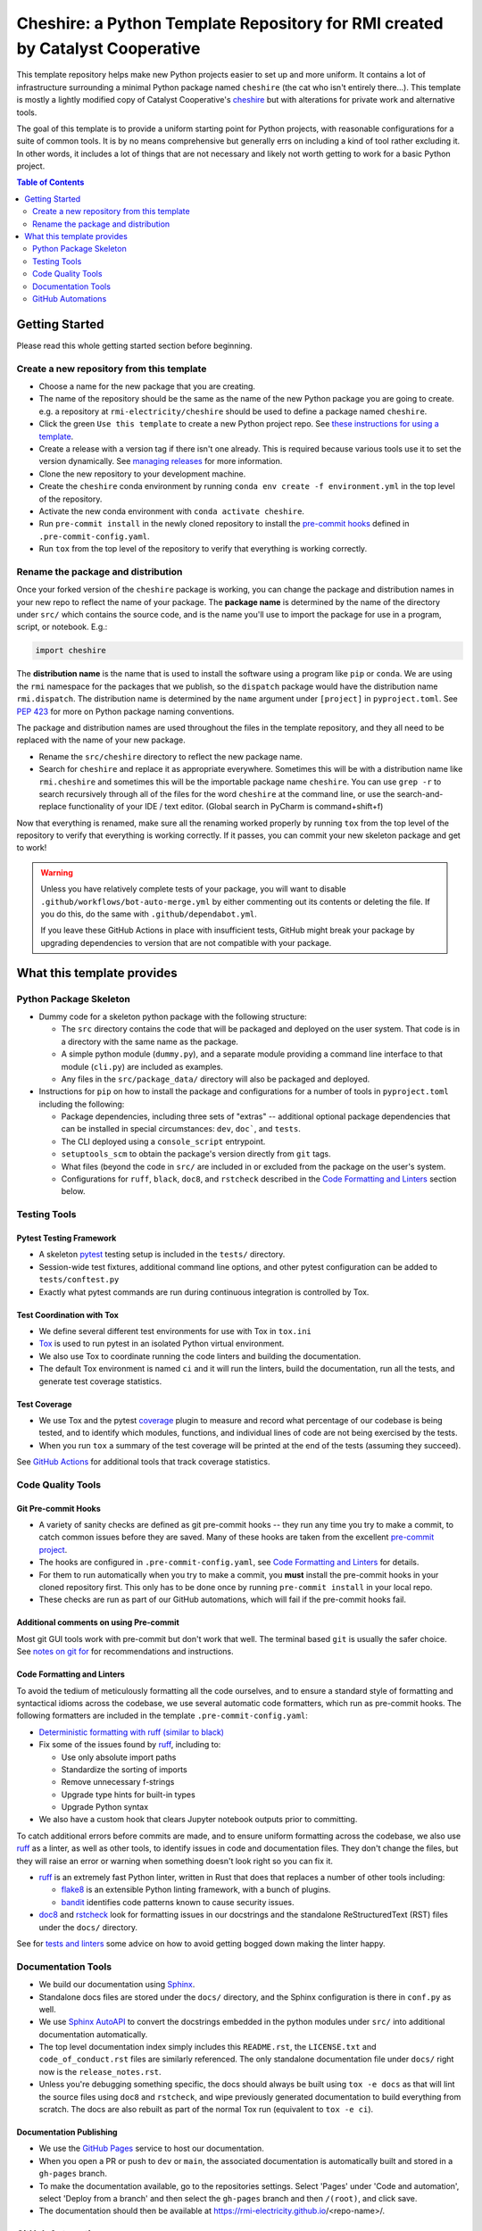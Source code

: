 ***************************************************************************************
Cheshire: a Python Template Repository for RMI created by Catalyst Cooperative
***************************************************************************************

.. readme-intro

.. image:: https://github.com/rmi-electricity/cheshire/workflows/tox-pytest/badge.svg
   :target: https://github.com/rmi-electricity/cheshire/actions?query=workflow%3Atox-pytest
   :alt: Tox-PyTest Status

.. image:: https://github.com/rmi-electricity/cheshire/workflows/docs/badge.svg
   :target: https://rmi-electricity.github.io/cheshire/
   :alt: GitHub Pages Status

.. image:: https://coveralls.io/repos/github/rmi-electricity/cheshire/badge.svg
   :target: https://coveralls.io/github/rmi-electricity/cheshire

.. image:: https://img.shields.io/badge/code%20style-black-000000.svg
   :target: https://github.com/psf/black>
   :alt: Any color you want, so long as it's black.

.. image:: https://img.shields.io/endpoint?url=https://raw.githubusercontent.com/charliermarsh/ruff/main/assets/badge/v2.json
    :target: https://github.com/astral-sh/ruff
    :alt: Ruff

This template repository helps make new Python projects easier to set up and more
uniform. It contains a lot of infrastructure surrounding a minimal Python package named
``cheshire`` (the cat who isn't entirely there...). This template is mostly a lightly
modified copy of Catalyst Cooperative's
`cheshire <https://github.com/catalyst-cooperative/cheshire>`_ but with alterations
for private work and alternative tools.

The goal of this template is to provide a uniform starting point for Python projects,
with reasonable configurations for a suite of common tools. It is by no means
comprehensive but generally errs on including a kind of tool rather excluding it. In
other words, it includes a lot of things that are not necessary and likely not worth
getting to work for a basic Python project.

.. contents:: Table of Contents
   :depth: 2

Getting Started
=======================================================================================
Please read this whole getting started section before beginning.

Create a new repository from this template
---------------------------------------------------------------------------------------
* Choose a name for the new package that you are creating.
* The name of the repository should be the same as the name of the new Python package
  you are going to create. e.g. a repository at ``rmi-electricity/cheshire`` should
  be used to define a package named ``cheshire``.
* Click the green ``Use this template`` to create a new Python project repo.
  See `these instructions for using a template <https://docs.github.com/en/repositories/creating-and-managing-repositories/creating-a-repository-from-a-template>`__.
* Create a release with a version tag if there isn't one already. This is required
  because various tools use it to set the version dynamically. See
  `managing releases <https://docs.github.com/en/repositories/releasing-projects-on-github/managing-releases-in-a-repository>`__
  for more information.
* Clone the new repository to your development machine.
* Create the ``cheshire`` conda environment by running
  ``conda env create -f environment.yml`` in the top level of the repository.
* Activate the new conda environment with ``conda activate cheshire``.
* Run ``pre-commit install`` in the newly cloned repository to install the
  `pre-commit hooks <https://pre-commit.com/>`__ defined in ``.pre-commit-config.yaml``.
* Run ``tox`` from the top level of the repository to verify that everything is working
  correctly.


Rename the package and distribution
---------------------------------------------------------------------------------------
Once your forked version of the ``cheshire`` package is working, you can change the
package and distribution names in your new repo to reflect the name of your package.
The **package name** is determined by the name of the directory under ``src/`` which
contains the source code, and is the name you'll use to import the package for use in
a program, script, or notebook. E.g.:

.. code:: python

  import cheshire

The **distribution name** is the name that is used to install the software using a
program like  ``pip`` or ``conda``. We are using the ``rmi`` namespace for the
packages that we publish, so the ``dispatch`` package would have the distribution
name ``rmi.dispatch``. The distribution name is determined by the ``name`` argument
under ``[project]`` in ``pyproject.toml``. See :pep:`423` for more on Python package
naming conventions.

The package and distribution names are used throughout the files in the template
repository, and they all need to be replaced with the name of your new package.

* Rename the ``src/cheshire`` directory to reflect the new package name.
* Search for ``cheshire`` and replace it as appropriate everywhere. Sometimes
  this will be with a distribution name like ``rmi.cheshire`` and sometimes this will be
  the importable package name ``cheshire``. You can use ``grep -r`` to search
  recursively through all of the files for the word ``cheshire`` at the command line,
  or use the search-and-replace functionality of your IDE / text editor. (Global search
  in PyCharm is command+shift+f)

Now that everything is renamed, make sure all the renaming worked properly by running
``tox`` from the top level of the repository to verify that everything is working
correctly. If it passes, you can commit your new skeleton package and get to work!

.. Warning::

  Unless you have relatively complete tests of your package, you will want to disable
  ``.github/workflows/bot-auto-merge.yml`` by either commenting out its contents or
  deleting the file. If you do this, do the same with ``.github/dependabot.yml``.

  If you leave these GitHub Actions in place with insufficient tests, GitHub might break
  your package by upgrading dependencies to version that are not compatible with your
  package.

What this template provides
=======================================================================================

Python Package Skeleton
---------------------------------------------------------------------------------------
* Dummy code for a skeleton python package with the following structure:

  * The ``src`` directory contains the code that will be packaged and deployed on the
    user system. That code is in a directory with the same name as the package.
  * A simple python module (``dummy.py``), and a separate module providing a command
    line interface to that module (``cli.py``) are included as examples.
  * Any files in the ``src/package_data/`` directory will also be packaged and deployed.

* Instructions for ``pip`` on how to install the package and configurations for a
  number of tools in ``pyproject.toml`` including the following:

  * Package dependencies, including three sets of "extras" -- additional optional
    package dependencies that can be installed in special circumstances: ``dev``,
    ``doc```, and ``tests``.
  * The CLI deployed using a ``console_script`` entrypoint.
  * ``setuptools_scm`` to obtain the package's version directly from ``git`` tags.
  * What files (beyond the code in ``src/`` are included in or excluded from the package
    on the user's system.
  * Configurations for ``ruff``, ``black``, ``doc8``, and ``rstcheck`` described in the
    `Code Formatting and Linters`_ section below.

Testing Tools
---------------------------------------------------------------------------------------

Pytest Testing Framework
'''''''''''''''''''''''''''''''''''''''''''''''''''''''''''''''''''''''''''''''''''''''
* A skeleton `pytest <https://docs.pytest.org/>`_ testing setup is included in the
  ``tests/`` directory.
* Session-wide test fixtures, additional command line options, and other pytest
  configuration can be added to ``tests/conftest.py``
* Exactly what pytest commands are run during continuous integration is controlled by
  Tox.

Test Coordination with Tox
'''''''''''''''''''''''''''''''''''''''''''''''''''''''''''''''''''''''''''''''''''''''
* We define several different test environments for use with Tox in ``tox.ini``
* `Tox <https://tox.wiki/en/latest/>`__ is used to run pytest in an isolated Python
  virtual environment.
* We also use Tox to coordinate running the code linters and building the documentation.
* The default Tox environment is named ``ci`` and it will run the linters, build the
  documentation, run all the tests, and generate test coverage statistics.

Test Coverage
'''''''''''''''''''''''''''''''''''''''''''''''''''''''''''''''''''''''''''''''''''''''
* We use Tox and the pytest `coverage <https://coverage.readthedocs.io>`__
  plugin to measure and record what percentage of our codebase is being tested, and to
  identify which modules, functions, and individual lines of code are not being
  exercised by the tests.
* When you run ``tox`` a summary of the test coverage will be printed at the end of
  the tests (assuming they succeed).

See `GitHub Actions`_ for additional tools that track coverage statistics.

Code Quality Tools
---------------------------------------------------------------------------------------

Git Pre-commit Hooks
'''''''''''''''''''''''''''''''''''''''''''''''''''''''''''''''''''''''''''''''''''''''
* A variety of sanity checks are defined as git pre-commit hooks -- they run any time
  you try to make a commit, to catch common issues before they are saved. Many of these
  hooks are taken from the excellent `pre-commit project <https://pre-commit.com/>`__.
* The hooks are configured in ``.pre-commit-config.yaml``, see
  `Code Formatting and Linters`_ for details.
* For them to run automatically when you try to make a commit, you **must** install the
  pre-commit hooks in your cloned repository first. This only has to be done once by
  running ``pre-commit install`` in your local repo.
* These checks are run as part of our GitHub automations, which will fail if the
  pre-commit hooks fail.

Additional comments on using Pre-commit
'''''''''''''''''''''''''''''''''''''''''''''''''''''''''''''''''''''''''''''''''''''''
Most git GUI tools work with pre-commit but don't work that well. The terminal based
``git`` is usually the safer choice. See
`notes on git for <https://github.com/rmi-electricity/.github-private/blob/main/profile/notes_on_git.md>`__
for recommendations and instructions.

Code Formatting and Linters
'''''''''''''''''''''''''''''''''''''''''''''''''''''''''''''''''''''''''''''''''''''''
To avoid the tedium of meticulously formatting all the code ourselves, and to ensure a
standard style of formatting and syntactical idioms across the codebase, we use several
automatic code formatters, which run as pre-commit hooks. The following formatters are
included in the template ``.pre-commit-config.yaml``:

* `Deterministic formatting with ruff (similar to black) <https://docs.astral.sh/ruff/formatter/>`__
* Fix some of the issues found by `ruff <https://github.com/charliermarsh/ruff>`__,
  including to:

  * Use only absolute import paths
  * Standardize the sorting of imports
  * Remove unnecessary f-strings
  * Upgrade type hints for built-in types
  * Upgrade Python syntax

* We also have a custom hook that clears Jupyter notebook outputs prior to committing.

To catch additional errors before commits are made, and to ensure uniform formatting
across the codebase, we also use `ruff <https://github.com/charliermarsh/ruff>`__  as
a linter, as well as other tools, to identify issues in code and documentation files.
They don't change the files, but they will raise an error or warning when something
doesn't look right so you can fix it.

* `ruff <https://github.com/charliermarsh/ruff>`__ is an extremely fast Python linter,
  written in Rust that does that replaces a number of other tools including:

  * `flake8 <https://github.com/PyCQA/flake8>`__ is an extensible Python linting
    framework, with a bunch of plugins.
  * `bandit <https://bandit.readthedocs.io/en/latest/>`__ identifies code patterns known
    to cause security issues.

* `doc8 <https://github.com/pycqa/doc8>`__ and `rstcheck
  <https://github.com/myint/rstcheck>`__ look for formatting issues in our docstrings
  and the standalone ReStructuredText (RST) files under the ``docs/`` directory.

See for
`tests and linters <https://github.com/rmi-electricity/.github-private/blob/main/profile/notes_on_tests_and_linters.md>`__
some advice on how to avoid getting bogged down making the linter happy.


Documentation Tools
---------------------------------------------------------------------------------------
* We build our documentation using `Sphinx <https://www.sphinx-doc.org/en/master/>`__.
* Standalone docs files are stored under the ``docs/`` directory, and the Sphinx
  configuration is there in ``conf.py`` as well.
* We use `Sphinx AutoAPI <https://sphinx-autoapi.readthedocs.io/en/latest/>`__ to
  convert the docstrings embedded in the python modules under ``src/`` into additional
  documentation automatically.
* The top level documentation index simply includes this ``README.rst``, the
  ``LICENSE.txt`` and ``code_of_conduct.rst`` files are similarly referenced. The only
  standalone documentation file under ``docs/`` right now is the ``release_notes.rst``.
* Unless you're debugging something specific, the docs should always be built using
  ``tox -e docs`` as that will lint the source files using ``doc8`` and ``rstcheck``,
  and wipe previously generated documentation to build everything from scratch. The docs
  are also rebuilt as part of the normal Tox run (equivalent to ``tox -e ci``).

Documentation Publishing
'''''''''''''''''''''''''''''''''''''''''''''''''''''''''''''''''''''''''''''''''''''''
* We use the `GitHub Pages <https://pages.github.com>`__ service to host our
  documentation.
* When you open a PR or push to ``dev`` or ``main``, the associated
  documentation is automatically built and stored in a ``gh-pages`` branch.
* To make the documentation available, go to the repositories settings. Select
  'Pages' under 'Code and automation', select 'Deploy from a branch' and then
  select the ``gh-pages`` branch and then ``/(root)``, and click save.
* The documentation should then be available at
  https://rmi-electricity.github.io/<repo-name>/.

GitHub Automations
---------------------------------------------------------------------------------------

Dependabot
'''''''''''''''''''''''''''''''''''''''''''''''''''''''''''''''''''''''''''''''''''''''
We use GitHub's `Dependabot <https://docs.github.com/en/code-security/dependabot/dependabot-version-updates>`__
to automatically update the allowable versions of packages we depend on. This applies
to both the Python dependencies specified in ``pyproject.toml`` and to the versions of
the `GitHub Actions <https://docs.github.com/en/actions>`__ that we employ. The
dependabot behavior is configured in ``.github/dependabot.yml``. Unfortunately, it does
not check or update ``environment.yml``, so that must be done manually.

For Dependabot's PRs to automatically get merged, your repository must have access to
the correct organization secrets and the ``rmi-electricity auto-merge Bot`` GitHub App.
Contact Alex Engel for help setting this up.

GitHub Actions
'''''''''''''''''''''''''''''''''''''''''''''''''''''''''''''''''''''''''''''''''''''''
Under ``.github/workflows`` are YAML files that configure the `GitHub Actions
<https://docs.github.com/en/actions>`__ associated with the repository. We use GitHub
Actions to:

* Run continuous integration using `tox <https://tox.wiki>`__ on several different
  versions of Python.
* Build and publish docs to GitHub Pages.
* Merge passing dependabot PRs.

* When the tests are run via the ``tox-pytest`` workflow in GitHub Actions, the test
  coverage data from the ``coverage.info`` output is uploaded to a service called
  `Coveralls <https://coveralls.io>`__ that saves historical data about our test
  coverage, and provides a nice visual representation of the data -- identifying which
  subpackages, modules, and individual lines of are being tested. For example, here are
  the results
  `for the cheshire repo <https://coveralls.io/github/rmi-electricity/cheshire>`__.
